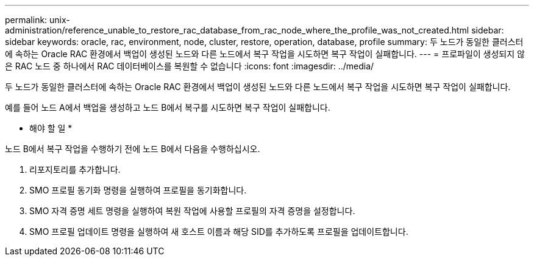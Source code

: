 ---
permalink: unix-administration/reference_unable_to_restore_rac_database_from_rac_node_where_the_profile_was_not_created.html 
sidebar: sidebar 
keywords: oracle, rac, environment, node, cluster, restore, operation, database, profile 
summary: 두 노드가 동일한 클러스터에 속하는 Oracle RAC 환경에서 백업이 생성된 노드와 다른 노드에서 복구 작업을 시도하면 복구 작업이 실패합니다. 
---
= 프로파일이 생성되지 않은 RAC 노드 중 하나에서 RAC 데이터베이스를 복원할 수 없습니다
:icons: font
:imagesdir: ../media/


[role="lead"]
두 노드가 동일한 클러스터에 속하는 Oracle RAC 환경에서 백업이 생성된 노드와 다른 노드에서 복구 작업을 시도하면 복구 작업이 실패합니다.

예를 들어 노드 A에서 백업을 생성하고 노드 B에서 복구를 시도하면 복구 작업이 실패합니다.

* 해야 할 일 *

노드 B에서 복구 작업을 수행하기 전에 노드 B에서 다음을 수행하십시오.

. 리포지토리를 추가합니다.
. SMO 프로필 동기화 명령을 실행하여 프로필을 동기화합니다.
. SMO 자격 증명 세트 명령을 실행하여 복원 작업에 사용할 프로필의 자격 증명을 설정합니다.
. SMO 프로필 업데이트 명령을 실행하여 새 호스트 이름과 해당 SID를 추가하도록 프로필을 업데이트합니다.

